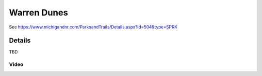 ************************************************
Warren Dunes
************************************************

See https://www.michigandnr.com/ParksandTrails/Details.aspx?id=504&type=SPRK


.. image:: /images/warrendunes.png

Details
======================

TBD

.. raw:: html

            <section id="motor-database">

                <p><a class="reference external"
                    href="https://docs.google.com/spreadsheets/d/1GoyXDPxbIcna80iQdPPafNde5h7dwld8EKfnDO59BsQ/edit?usp=sharing">Edit
                    or copy this data</a> </p>

                <!-- Table sorter -->
                <table class="blueTable">
                  <thead id="table-head"></thead>
                  <tbody id="table-body"></tbody>
                </table>
                <!-- Table -->

                <!-- MDB ESSENTIAL -->
                <script type="text/javascript" src="js/mdb.min.js"></script>
                <!-- Google API -->
                <script src="https://apis.google.com/js/api.js"></script>
                <!-- easyData -->
                <script type="text/javascript" src="js/easyData-google-sheets.js"></script>

                <!-- easyData - Creating table -->
                <script>
                  {
                    {
                      const API_KEY = "AIzaSyDhOS3VJZ66Utl0lnHbSK8gH0BXz-wxRoU";


                      function displayResult2(response) {
                        let tableHead = "";
                        let tableBody = "";

                        response.result.values.forEach((row, index) => {
                          if (index === 0) {
                            tableHead += "<tr>";
                            row.forEach((val) => (tableHead += "<th>" + val + "</th>"));
                            tableHead += "</tr>";
                          } else {
                            tableBody += "<tr>";
                            row.forEach((val) => (tableBody += "<td>" + val + "</td>"));
                            tableBody += "</tr>";
                          }
                        });

                        document.getElementById("table-head").innerHTML = tableHead;
                        document.getElementById("table-body").innerHTML = tableBody;

                      }

                      function loadData() {
                        const spreadsheetId = "1GoyXDPxbIcna80iQdPPafNde5h7dwld8EKfnDO59BsQ";  
                        const range = "!A:C";
                        getPublicValues({ spreadsheetId, range }, displayResult2);
                      }

                      window.addEventListener("load", (e) => {
                        initOAuthClient({ apiKey: API_KEY });
                      });

                      document.addEventListener("gapi-loaded", (e) => {
                        loadData();
                      });
                    }
                  }
                </script>

              </section>



Video
---------------------------

.. raw:: html 

   <iframe width="560" height="315" src="https://www.youtube.com/embed/UEfdv8UOgTQ" title="YouTube video player" frameborder="0" allow="accelerometer; autoplay; clipboard-write; encrypted-media; gyroscope; picture-in-picture; web-share" allowfullscreen></iframe>

